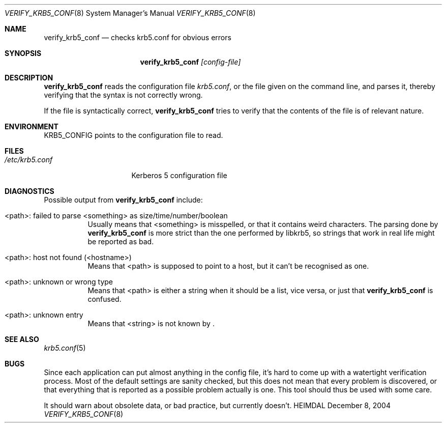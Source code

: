 .\" Copyright (c) 2000 - 2004 Kungliga Tekniska Högskolan
.\" (Royal Institute of Technology, Stockholm, Sweden).
.\" All rights reserved.
.\"
.\" Redistribution and use in source and binary forms, with or without
.\" modification, are permitted provided that the following conditions
.\" are met:
.\"
.\" 1. Redistributions of source code must retain the above copyright
.\"    notice, this list of conditions and the following disclaimer.
.\"
.\" 2. Redistributions in binary form must reproduce the above copyright
.\"    notice, this list of conditions and the following disclaimer in the
.\"    documentation and/or other materials provided with the distribution.
.\"
.\" 3. Neither the name of the Institute nor the names of its contributors
.\"    may be used to endorse or promote products derived from this software
.\"    without specific prior written permission.
.\"
.\" THIS SOFTWARE IS PROVIDED BY THE INSTITUTE AND CONTRIBUTORS ``AS IS'' AND
.\" ANY EXPRESS OR IMPLIED WARRANTIES, INCLUDING, BUT NOT LIMITED TO, THE
.\" IMPLIED WARRANTIES OF MERCHANTABILITY AND FITNESS FOR A PARTICULAR PURPOSE
.\" ARE DISCLAIMED.  IN NO EVENT SHALL THE INSTITUTE OR CONTRIBUTORS BE LIABLE
.\" FOR ANY DIRECT, INDIRECT, INCIDENTAL, SPECIAL, EXEMPLARY, OR CONSEQUENTIAL
.\" DAMAGES (INCLUDING, BUT NOT LIMITED TO, PROCUREMENT OF SUBSTITUTE GOODS
.\" OR SERVICES; LOSS OF USE, DATA, OR PROFITS; OR BUSINESS INTERRUPTION)
.\" HOWEVER CAUSED AND ON ANY THEORY OF LIABILITY, WHETHER IN CONTRACT, STRICT
.\" LIABILITY, OR TORT (INCLUDING NEGLIGENCE OR OTHERWISE) ARISING IN ANY WAY
.\" OUT OF THE USE OF THIS SOFTWARE, EVEN IF ADVISED OF THE POSSIBILITY OF
.\" SUCH DAMAGE.
.\"
.\" $Id$
.\"
.Dd December  8, 2004
.Dt VERIFY_KRB5_CONF 8
.Os HEIMDAL
.Sh NAME
.Nm verify_krb5_conf
.Nd checks krb5.conf for obvious errors
.Sh SYNOPSIS
.Nm
.Ar [config-file]
.Sh DESCRIPTION
.Nm
reads the configuration file
.Pa krb5.conf ,
or the file given on the command line,
and parses it, thereby verifying that the syntax is not correctly wrong.
.Pp
If the file is syntactically correct,
.Nm
tries to verify that the contents of the file is of relevant nature.
.Sh ENVIRONMENT
.Ev KRB5_CONFIG
points to the configuration file to read.
.Sh FILES
.Bl -tag -width /etc/krb5.conf -compact
.It Pa /etc/krb5.conf
Kerberos 5 configuration file
.El
.Sh DIAGNOSTICS
Possible output from
.Nm
include:
.Bl -tag -width "FpathF"
.It "<path>: failed to parse <something> as size/time/number/boolean"
Usually means that <something> is misspelled, or that it contains
weird characters. The parsing done by
.Nm
is more strict than the one performed by libkrb5, so strings that
work in real life might be reported as bad.
.It "<path>: host not found (<hostname>)"
Means that <path> is supposed to point to a host, but it can't be
recognised as one.
.It <path>: unknown or wrong type
Means that <path> is either a string when it should be a list, vice
versa, or just that
.Nm
is confused.
.It <path>: unknown entry
Means that <string> is not known by
.Nm "" .
.El
.Sh SEE ALSO
.Xr krb5.conf 5
.Sh BUGS
Since each application can put almost anything in the config file,
it's hard to come up with a watertight verification process. Most of
the default settings are sanity checked, but this does not mean that
every problem is discovered, or that everything that is reported as a
possible problem actually is one. This tool should thus be used with
some care.
.Pp
It should warn about obsolete data, or bad practice, but currently
doesn't.
